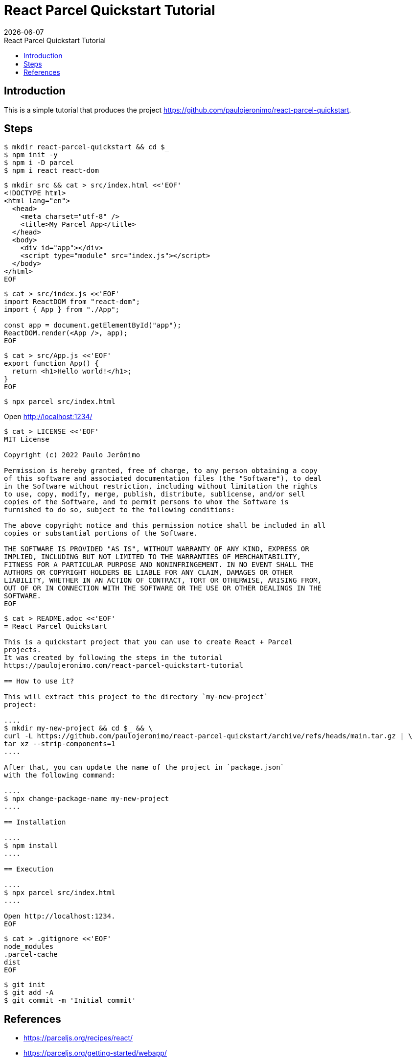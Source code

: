 = React Parcel Quickstart Tutorial
{localdate}
:idprefix:
:idseparator: -
:linkcss:
:nofooter:
:toc: left
:toc-title: {doctitle}

== Introduction

This is a simple tutorial that produces the project
https://github.com/paulojeronimo/react-parcel-quickstart.

== Steps

----
$ mkdir react-parcel-quickstart && cd $_
$ npm init -y
$ npm i -D parcel
$ npm i react react-dom
----

----
$ mkdir src && cat > src/index.html <<'EOF'
<!DOCTYPE html>
<html lang="en">
  <head>
    <meta charset="utf-8" />
    <title>My Parcel App</title>
  </head>
  <body>
    <div id="app"></div>
    <script type="module" src="index.js"></script>
  </body>
</html>
EOF
----

----
$ cat > src/index.js <<'EOF'
import ReactDOM from "react-dom";
import { App } from "./App";

const app = document.getElementById("app");
ReactDOM.render(<App />, app);
EOF
----

----
$ cat > src/App.js <<'EOF'
export function App() {
  return <h1>Hello world!</h1>;
}
EOF
----

----
$ npx parcel src/index.html
----

Open http://localhost:1234/

----
$ cat > LICENSE <<'EOF'
MIT License

Copyright (c) 2022 Paulo Jerônimo

Permission is hereby granted, free of charge, to any person obtaining a copy
of this software and associated documentation files (the "Software"), to deal
in the Software without restriction, including without limitation the rights
to use, copy, modify, merge, publish, distribute, sublicense, and/or sell
copies of the Software, and to permit persons to whom the Software is
furnished to do so, subject to the following conditions:

The above copyright notice and this permission notice shall be included in all
copies or substantial portions of the Software.

THE SOFTWARE IS PROVIDED "AS IS", WITHOUT WARRANTY OF ANY KIND, EXPRESS OR
IMPLIED, INCLUDING BUT NOT LIMITED TO THE WARRANTIES OF MERCHANTABILITY,
FITNESS FOR A PARTICULAR PURPOSE AND NONINFRINGEMENT. IN NO EVENT SHALL THE
AUTHORS OR COPYRIGHT HOLDERS BE LIABLE FOR ANY CLAIM, DAMAGES OR OTHER
LIABILITY, WHETHER IN AN ACTION OF CONTRACT, TORT OR OTHERWISE, ARISING FROM,
OUT OF OR IN CONNECTION WITH THE SOFTWARE OR THE USE OR OTHER DEALINGS IN THE
SOFTWARE.
EOF
----

----
$ cat > README.adoc <<'EOF'
= React Parcel Quickstart

This is a quickstart project that you can use to create React + Parcel
projects.
It was created by following the steps in the tutorial
https://paulojeronimo.com/react-parcel-quickstart-tutorial

== How to use it?

This will extract this project to the directory `my-new-project`
project:

....
$ mkdir my-new-project && cd $_ && \
curl -L https://github.com/paulojeronimo/react-parcel-quickstart/archive/refs/heads/main.tar.gz | \
tar xz --strip-components=1
....

After that, you can update the name of the project in `package.json`
with the following command:

....
$ npx change-package-name my-new-project
....

== Installation

....
$ npm install
....

== Execution

....
$ npx parcel src/index.html
....

Open http://localhost:1234.
EOF
----

----
$ cat > .gitignore <<'EOF'
node_modules
.parcel-cache
dist
EOF
----

----
$ git init
$ git add -A
$ git commit -m 'Initial commit'
----

== References

* https://parceljs.org/recipes/react/
* https://parceljs.org/getting-started/webapp/
